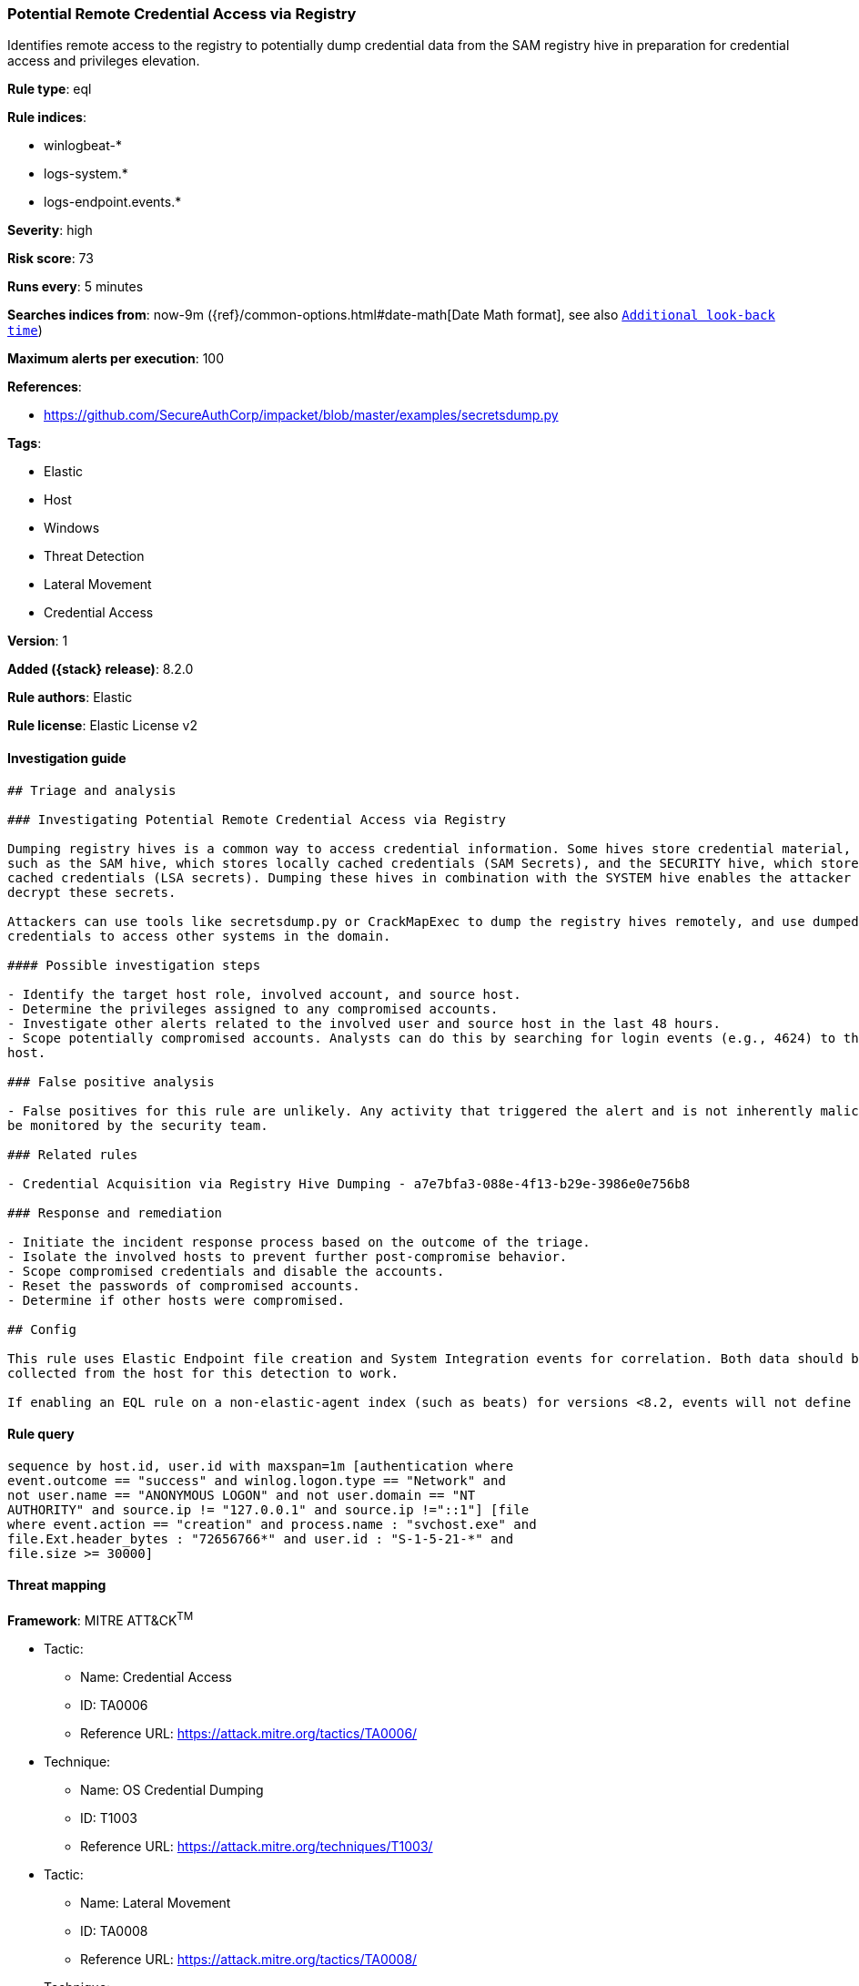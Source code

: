 [[potential-remote-credential-access-via-registry]]
=== Potential Remote Credential Access via Registry

Identifies remote access to the registry to potentially dump credential data from the SAM registry hive in preparation for credential access and privileges elevation.

*Rule type*: eql

*Rule indices*:

* winlogbeat-*
* logs-system.*
* logs-endpoint.events.*

*Severity*: high

*Risk score*: 73

*Runs every*: 5 minutes

*Searches indices from*: now-9m ({ref}/common-options.html#date-math[Date Math format], see also <<rule-schedule, `Additional look-back time`>>)

*Maximum alerts per execution*: 100

*References*:

* https://github.com/SecureAuthCorp/impacket/blob/master/examples/secretsdump.py

*Tags*:

* Elastic
* Host
* Windows
* Threat Detection
* Lateral Movement
* Credential Access

*Version*: 1

*Added ({stack} release)*: 8.2.0

*Rule authors*: Elastic

*Rule license*: Elastic License v2

==== Investigation guide


[source,markdown]
----------------------------------
## Triage and analysis

### Investigating Potential Remote Credential Access via Registry

Dumping registry hives is a common way to access credential information. Some hives store credential material, 
such as the SAM hive, which stores locally cached credentials (SAM Secrets), and the SECURITY hive, which stores domain
cached credentials (LSA secrets). Dumping these hives in combination with the SYSTEM hive enables the attacker to
decrypt these secrets.

Attackers can use tools like secretsdump.py or CrackMapExec to dump the registry hives remotely, and use dumped
credentials to access other systems in the domain.

#### Possible investigation steps

- Identify the target host role, involved account, and source host.
- Determine the privileges assigned to any compromised accounts.
- Investigate other alerts related to the involved user and source host in the last 48 hours.
- Scope potentially compromised accounts. Analysts can do this by searching for login events (e.g., 4624) to the target
host.

### False positive analysis

- False positives for this rule are unlikely. Any activity that triggered the alert and is not inherently malicious must
be monitored by the security team.

### Related rules

- Credential Acquisition via Registry Hive Dumping - a7e7bfa3-088e-4f13-b29e-3986e0e756b8

### Response and remediation

- Initiate the incident response process based on the outcome of the triage.
- Isolate the involved hosts to prevent further post-compromise behavior.
- Scope compromised credentials and disable the accounts.
- Reset the passwords of compromised accounts.
- Determine if other hosts were compromised.

## Config

This rule uses Elastic Endpoint file creation and System Integration events for correlation. Both data should be
collected from the host for this detection to work.

If enabling an EQL rule on a non-elastic-agent index (such as beats) for versions <8.2, events will not define `event.ingested` and default fallback for EQL rules was not added until 8.2, so you will need to add a custom pipeline to populate `event.ingested` to @timestamp for this rule to work.

----------------------------------


==== Rule query


[source,js]
----------------------------------
sequence by host.id, user.id with maxspan=1m [authentication where
event.outcome == "success" and winlog.logon.type == "Network" and
not user.name == "ANONYMOUS LOGON" and not user.domain == "NT
AUTHORITY" and source.ip != "127.0.0.1" and source.ip !="::1"] [file
where event.action == "creation" and process.name : "svchost.exe" and
file.Ext.header_bytes : "72656766*" and user.id : "S-1-5-21-*" and
file.size >= 30000]
----------------------------------

==== Threat mapping

*Framework*: MITRE ATT&CK^TM^

* Tactic:
** Name: Credential Access
** ID: TA0006
** Reference URL: https://attack.mitre.org/tactics/TA0006/
* Technique:
** Name: OS Credential Dumping
** ID: T1003
** Reference URL: https://attack.mitre.org/techniques/T1003/


* Tactic:
** Name: Lateral Movement
** ID: TA0008
** Reference URL: https://attack.mitre.org/tactics/TA0008/
* Technique:
** Name: Remote Services
** ID: T1021
** Reference URL: https://attack.mitre.org/techniques/T1021/
